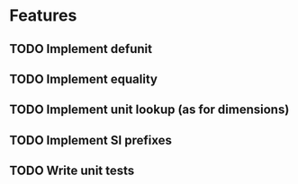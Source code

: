 * Features
** TODO Implement defunit
** TODO Implement equality
** TODO Implement unit lookup (as for dimensions)
** TODO Implement SI prefixes
** TODO Write unit tests
